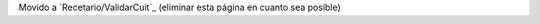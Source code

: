 
Movido a `Recetario/ValidarCuit`_ (eliminar esta página en cuanto sea posible)

.. ############################################################################


